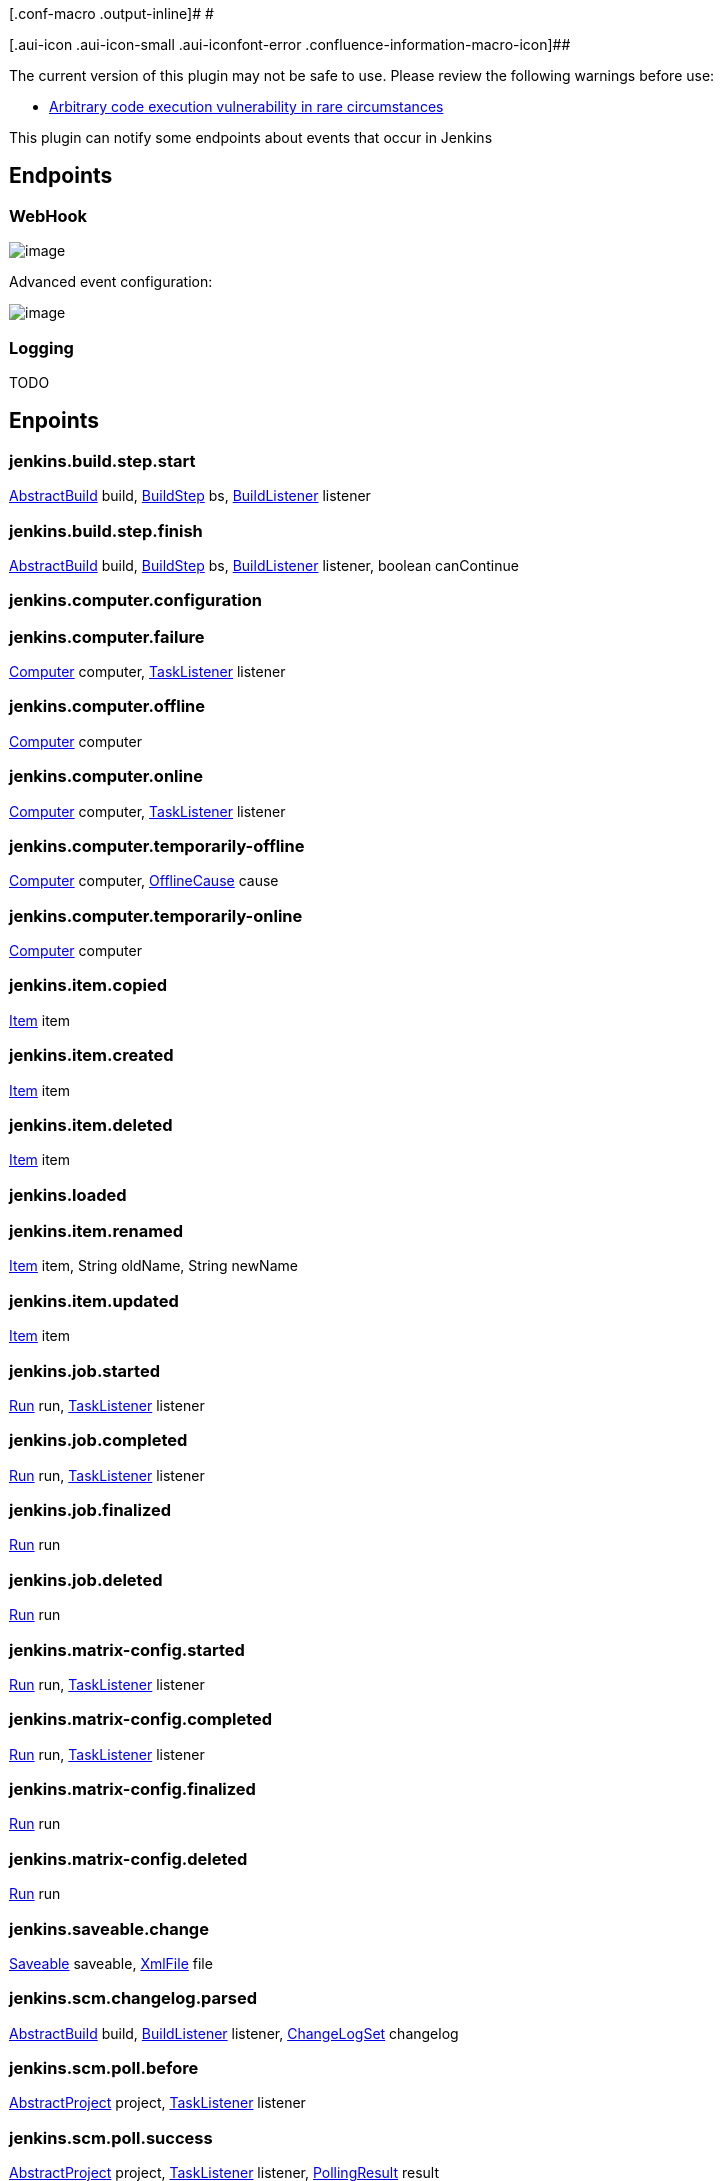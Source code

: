[.conf-macro .output-inline]# #

[.aui-icon .aui-icon-small .aui-iconfont-error .confluence-information-macro-icon]##

The current version of this plugin may not be safe to use. Please review
the following warnings before use:

* https://jenkins.io/security/advisory/2017-04-10/[Arbitrary code
execution vulnerability in rare circumstances]

This plugin can notify some endpoints about events that occur in Jenkins

[[ExtremeNotificationPlugin-Endpoints]]
== Endpoints

[[ExtremeNotificationPlugin-WebHook]]
=== WebHook

[.confluence-embedded-file-wrapper]#image:docs/images/webhook.png[image]#

Advanced event configuration:

[.confluence-embedded-file-wrapper]#image:docs/images/webhook-advanced.png[image]#

[[ExtremeNotificationPlugin-Logging]]
=== Logging

TODO

[[ExtremeNotificationPlugin-Enpoints]]
== Enpoints

[[ExtremeNotificationPlugin-jenkins.build.step.start]]
=== jenkins.build.step.start

http://javadoc.jenkins.io/hudson/model/AbstractBuild.html[AbstractBuild]
build, http://javadoc.jenkins.io/hudson/tasks/BuildStep.html[BuildStep]
bs,
http://javadoc.jenkins.io/hudson/model/BuildListener.html[BuildListener]
listener

[[ExtremeNotificationPlugin-jenkins.build.step.finish]]
=== jenkins.build.step.finish

http://javadoc.jenkins.io/hudson/model/AbstractBuild.html[AbstractBuild]
build, http://javadoc.jenkins.io/hudson/tasks/BuildStep.html[BuildStep]
bs,
http://javadoc.jenkins.io/hudson/model/BuildListener.html[BuildListener]
listener, boolean canContinue

[[ExtremeNotificationPlugin-jenkins.computer.configuration]]
=== jenkins.computer.configuration

[[ExtremeNotificationPlugin-jenkins.computer.failure]]
=== jenkins.computer.failure

http://javadoc.jenkins.io/hudson/model/Computer.html[Computer] computer,
http://javadoc.jenkins.io/hudson/model/TaskListener.html[TaskListener]
listener

[[ExtremeNotificationPlugin-jenkins.computer.offline]]
=== jenkins.computer.offline

http://javadoc.jenkins.io/hudson/model/Computer.html[Computer] computer

[[ExtremeNotificationPlugin-jenkins.computer.online]]
=== jenkins.computer.online

http://javadoc.jenkins.io/hudson/model/Computer.html[Computer] computer,
http://javadoc.jenkins.io/hudson/model/TaskListener.html[TaskListener]
listener

[[ExtremeNotificationPlugin-jenkins.computer.temporarily-offline]]
=== jenkins.computer.temporarily-offline

http://javadoc.jenkins.io/hudson/model/Computer.html[Computer] computer,
http://javadoc.jenkins.io/hudson/slaves/OfflineCause.html[OfflineCause]
cause

[[ExtremeNotificationPlugin-jenkins.computer.temporarily-online]]
=== jenkins.computer.temporarily-online

http://javadoc.jenkins.io/hudson/model/Computer.html[Computer] computer

[[ExtremeNotificationPlugin-jenkins.item.copied]]
=== jenkins.item.copied

http://javadoc.jenkins.io/hudson/model/Item.html[Item] item

[[ExtremeNotificationPlugin-jenkins.item.created]]
=== jenkins.item.created

http://javadoc.jenkins.io/hudson/model/Item.html[Item] item

[[ExtremeNotificationPlugin-jenkins.item.deleted]]
=== jenkins.item.deleted

http://javadoc.jenkins.io/hudson/model/Item.html[Item] item

[[ExtremeNotificationPlugin-jenkins.loaded]]
=== jenkins.loaded

[[ExtremeNotificationPlugin-jenkins.item.renamed]]
=== jenkins.item.renamed

http://javadoc.jenkins.io/hudson/model/Item.html[Item] item, String
oldName, String newName

[[ExtremeNotificationPlugin-jenkins.item.updated]]
=== jenkins.item.updated

http://javadoc.jenkins.io/hudson/model/Item.html[Item] item

[[ExtremeNotificationPlugin-jenkins.job.started]]
=== jenkins.job.started

http://javadoc.jenkins.io/hudson/model/Run.html[Run] run,
http://javadoc.jenkins.io/hudson/model/TaskListener.html[TaskListener]
listener

[[ExtremeNotificationPlugin-jenkins.job.completed]]
=== jenkins.job.completed

http://javadoc.jenkins.io/hudson/model/Run.html[Run] run,
http://javadoc.jenkins.io/hudson/model/TaskListener.html[TaskListener]
listener

[[ExtremeNotificationPlugin-jenkins.job.finalized]]
=== jenkins.job.finalized

http://javadoc.jenkins.io/hudson/model/Run.html[Run] run

[[ExtremeNotificationPlugin-jenkins.job.deleted]]
=== jenkins.job.deleted

http://javadoc.jenkins.io/hudson/model/Run.html[Run] run

[[ExtremeNotificationPlugin-jenkins.matrix-config.started]]
=== jenkins.matrix-config.started

http://javadoc.jenkins.io/hudson/model/Run.html[Run] run,
http://javadoc.jenkins.io/hudson/model/TaskListener.html[TaskListener]
listener

[[ExtremeNotificationPlugin-jenkins.matrix-config.completed]]
=== jenkins.matrix-config.completed

http://javadoc.jenkins.io/hudson/model/Run.html[Run] run,
http://javadoc.jenkins.io/hudson/model/TaskListener.html[TaskListener]
listener

[[ExtremeNotificationPlugin-jenkins.matrix-config.finalized]]
=== jenkins.matrix-config.finalized

http://javadoc.jenkins.io/hudson/model/Run.html[Run] run

[[ExtremeNotificationPlugin-jenkins.matrix-config.deleted]]
=== jenkins.matrix-config.deleted

http://javadoc.jenkins.io/hudson/model/Run.html[Run] run

[[ExtremeNotificationPlugin-jenkins.saveable.change]]
=== jenkins.saveable.change

http://javadoc.jenkins.io/hudson/model/Saveable.html[Saveable] saveable,
http://javadoc.jenkins.io/hudson/XmlFile.html[XmlFile] file

[[ExtremeNotificationPlugin-jenkins.scm.changelog.parsed]]
=== jenkins.scm.changelog.parsed

http://javadoc.jenkins.io/hudson/model/AbstractBuild.html[AbstractBuild]
build,
http://javadoc.jenkins.io/hudson/model/BuildListener.html[BuildListener]
listener,
http://javadoc.jenkins.io/hudson/scm/ChangeLogSet.html[ChangeLogSet]
changelog

[[ExtremeNotificationPlugin-jenkins.scm.poll.before]]
=== jenkins.scm.poll.before

http://javadoc.jenkins.io/hudson/model/AbstractProject.html[AbstractProject]
project,
http://javadoc.jenkins.io/hudson/model/TaskListener.html[TaskListener]
listener

[[ExtremeNotificationPlugin-jenkins.scm.poll.success]]
=== jenkins.scm.poll.success

http://javadoc.jenkins.io/hudson/model/AbstractProject.html[AbstractProject]
project,
http://javadoc.jenkins.io/hudson/model/TaskListener.html[TaskListener]
listener,
http://javadoc.jenkins.io/hudson/model/PollingResult.html[PollingResult]
result

[[ExtremeNotificationPlugin-jenkins.scm.poll.failed]]
=== jenkins.scm.poll.failed

http://javadoc.jenkins.io/hudson/model/AbstractProject.html[AbstractProject]
project,
http://javadoc.jenkins.io/hudson/model/TaskListener.html[TaskListener]
listener, Throwable exception

[[ExtremeNotificationPlugin-jenkins.started]]
=== jenkins.started

[[ExtremeNotificationPlugin-jenkins.plugins.listed]]
=== jenkins.plugins.listed

[[ExtremeNotificationPlugin-jenkins.plugins.prepared]]
=== jenkins.plugins.prepared

[[ExtremeNotificationPlugin-jenkins.plugins.prepared.1]]
=== jenkins.plugins.prepared

[[ExtremeNotificationPlugin-jenkins.plugins.started]]
=== jenkins.plugins.started

[[ExtremeNotificationPlugin-jenkins.plugins.augmented]]
=== jenkins.plugins.augmented

[[ExtremeNotificationPlugin-jenkins.jobs.loaded]]
=== jenkins.jobs.loaded

[[ExtremeNotificationPlugin-jenkins.completed]]
=== jenkins.completed

[[ExtremeNotificationPlugin-jenkins.shutdown]]
=== jenkins.shutdown

NOOP
